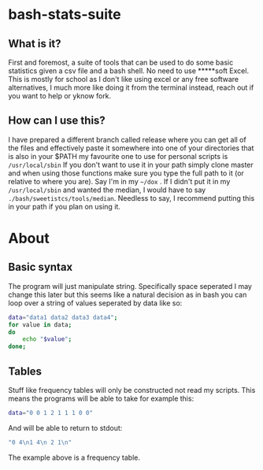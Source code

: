 * bash-stats-suite
** What is it?
First and foremost, a suite of tools that can be used to do some
basic statistics given a csv file and a bash shell. No need to use
*****soft Excel. This is mostly for school as I don't like using excel
or any free software alternatives, I much more like doing it from the
terminal instead, reach out if you want to help or yknow fork.
** How can I use this?
I have prepared a different branch called release where you can get all of the files and effectively paste it somewhere into one of your 
directories that is also in your $PATH my favourite one to use for personal scripts is ~/usr/local/sbin~
If you don't want to use it in your path simply clone master and when using those functions make sure you type the full path to it (or relative
to where you are). Say I'm in my ~~/dox~ . If I didn't put it in my ~/usr/local/sbin~ and wanted the median, I would have to say 
~./bash/sweetistcs/tools/median~. Needless to say, I recommend putting this in your path if you plan on using it.
* About
** Basic syntax
The program will just manipulate string. Specifically space seperated
I may change this later but this seems like a natural decision as in
bash you can loop over a string of values seperated by data like so:
#+begin_src bash
  data="data1 data2 data3 data4";
  for value in data;
  do
      echo "$value";
  done;
#+end_src

** Tables
Stuff like frequency tables will only be constructed not read my scripts.
This means the programs will be able to take for example this:
#+begin_src bash
data="0 0 1 2 1 1 1 0 0"
#+end_src
And will be able to return to stdout:
#+begin_src bash
"0 4\n1 4\n 2 1\n"
#+end_src
The example above is a frequency table.
